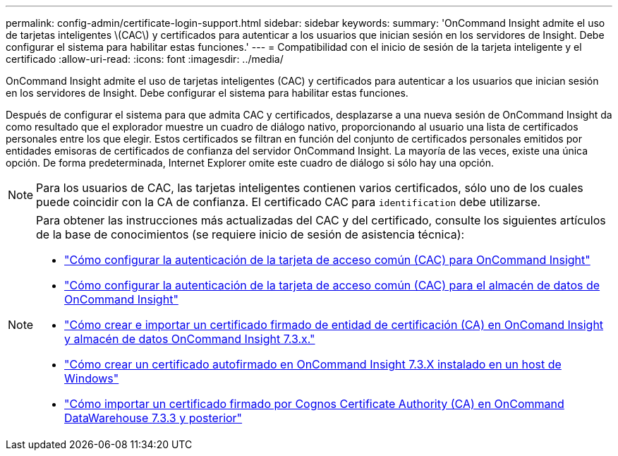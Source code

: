 ---
permalink: config-admin/certificate-login-support.html 
sidebar: sidebar 
keywords:  
summary: 'OnCommand Insight admite el uso de tarjetas inteligentes \(CAC\) y certificados para autenticar a los usuarios que inician sesión en los servidores de Insight. Debe configurar el sistema para habilitar estas funciones.' 
---
= Compatibilidad con el inicio de sesión de la tarjeta inteligente y el certificado
:allow-uri-read: 
:icons: font
:imagesdir: ../media/


[role="lead"]
OnCommand Insight admite el uso de tarjetas inteligentes (CAC) y certificados para autenticar a los usuarios que inician sesión en los servidores de Insight. Debe configurar el sistema para habilitar estas funciones.

Después de configurar el sistema para que admita CAC y certificados, desplazarse a una nueva sesión de OnCommand Insight da como resultado que el explorador muestre un cuadro de diálogo nativo, proporcionando al usuario una lista de certificados personales entre los que elegir. Estos certificados se filtran en función del conjunto de certificados personales emitidos por entidades emisoras de certificados de confianza del servidor OnCommand Insight. La mayoría de las veces, existe una única opción. De forma predeterminada, Internet Explorer omite este cuadro de diálogo si sólo hay una opción.

[NOTE]
====
Para los usuarios de CAC, las tarjetas inteligentes contienen varios certificados, sólo uno de los cuales puede coincidir con la CA de confianza. El certificado CAC para `identification` debe utilizarse.

====
[NOTE]
====
Para obtener las instrucciones más actualizadas del CAC y del certificado, consulte los siguientes artículos de la base de conocimientos (se requiere inicio de sesión de asistencia técnica):

* https://kb.netapp.com/Advice_and_Troubleshooting/Data_Infrastructure_Management/OnCommand_Suite/How_to_configure_Common_Access_Card_(CAC)_authentication_for_NetApp_OnCommand_Insight["Cómo configurar la autenticación de la tarjeta de acceso común (CAC) para OnCommand Insight"]
* https://kb.netapp.com/Advice_and_Troubleshooting/Data_Infrastructure_Management/OnCommand_Suite/How_to_configure_Common_Access_Card_(CAC)_authentication_for_NetApp_OnCommand_Insight_DataWarehouse["Cómo configurar la autenticación de la tarjeta de acceso común (CAC) para el almacén de datos de OnCommand Insight"]
* https://kb.netapp.com/Advice_and_Troubleshooting/Data_Infrastructure_Management/OnCommand_Suite/How_to_create_and_import_a_Certificate_Authority_(CA)_signed_certificate_into_OCI_and_DWH_7.3.X["Cómo crear e importar un certificado firmado de entidad de certificación (CA) en OnComand Insight y almacén de datos OnCommand Insight 7.3.x."]
* https://kb.netapp.com/Advice_and_Troubleshooting/Data_Infrastructure_Management/OnCommand_Suite/How_to_create_a_Self_Signed_Certificate_within_OnCommand_Insight_7.3.X_installed_on_a_Windows_Host["Cómo crear un certificado autofirmado en OnCommand Insight 7.3.X instalado en un host de Windows"]
* https://kb.netapp.com/Advice_and_Troubleshooting/Data_Infrastructure_Management/OnCommand_Suite/How_to_import_a_Cognos_Certificate_Authority_(CA)_signed_certificate_into_DWH_7.3.3_and_later["Cómo importar un certificado firmado por Cognos Certificate Authority (CA) en OnCommand DataWarehouse 7.3.3 y posterior"]


====